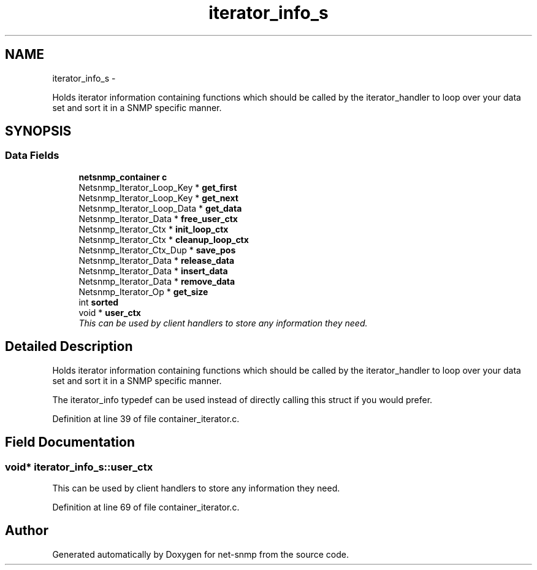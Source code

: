 .TH "iterator_info_s" 3 "1 Jun 2011" "Version 5.3.2" "net-snmp" \" -*- nroff -*-
.ad l
.nh
.SH NAME
iterator_info_s \- 
.PP
Holds iterator information containing functions which should be called by the iterator_handler to loop over your data set and sort it in a SNMP specific manner.  

.SH SYNOPSIS
.br
.PP
.SS "Data Fields"

.in +1c
.ti -1c
.RI "\fBnetsnmp_container\fP \fBc\fP"
.br
.ti -1c
.RI "Netsnmp_Iterator_Loop_Key * \fBget_first\fP"
.br
.ti -1c
.RI "Netsnmp_Iterator_Loop_Key * \fBget_next\fP"
.br
.ti -1c
.RI "Netsnmp_Iterator_Loop_Data * \fBget_data\fP"
.br
.ti -1c
.RI "Netsnmp_Iterator_Data * \fBfree_user_ctx\fP"
.br
.ti -1c
.RI "Netsnmp_Iterator_Ctx * \fBinit_loop_ctx\fP"
.br
.ti -1c
.RI "Netsnmp_Iterator_Ctx * \fBcleanup_loop_ctx\fP"
.br
.ti -1c
.RI "Netsnmp_Iterator_Ctx_Dup * \fBsave_pos\fP"
.br
.ti -1c
.RI "Netsnmp_Iterator_Data * \fBrelease_data\fP"
.br
.ti -1c
.RI "Netsnmp_Iterator_Data * \fBinsert_data\fP"
.br
.ti -1c
.RI "Netsnmp_Iterator_Data * \fBremove_data\fP"
.br
.ti -1c
.RI "Netsnmp_Iterator_Op * \fBget_size\fP"
.br
.ti -1c
.RI "int \fBsorted\fP"
.br
.ti -1c
.RI "void * \fBuser_ctx\fP"
.br
.RI "\fIThis can be used by client handlers to store any information they need. \fP"
.in -1c
.SH "Detailed Description"
.PP 
Holds iterator information containing functions which should be called by the iterator_handler to loop over your data set and sort it in a SNMP specific manner. 

The iterator_info typedef can be used instead of directly calling this struct if you would prefer. 
.PP
Definition at line 39 of file container_iterator.c.
.SH "Field Documentation"
.PP 
.SS "void* \fBiterator_info_s::user_ctx\fP"
.PP
This can be used by client handlers to store any information they need. 
.PP
Definition at line 69 of file container_iterator.c.

.SH "Author"
.PP 
Generated automatically by Doxygen for net-snmp from the source code.
